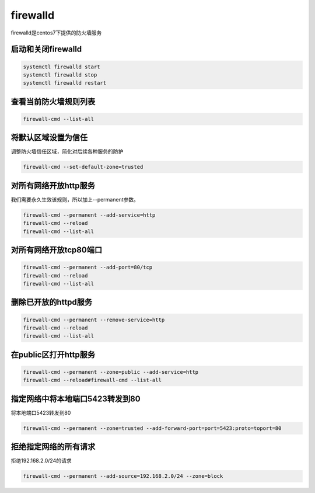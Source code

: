 firewalld
##################

firewalld是centos7下提供的防火墙服务


启动和关闭firewalld
=========================

.. code-block:: bash

    systemctl firewalld start
    systemctl firewalld stop
    systemctl firewalld restart

查看当前防火墙规则列表
=========================

.. code-block:: bash

    firewall-cmd --list-all

将默认区域设置为信任
============================
调整防火墙信任区域，简化对后续各种服务的防护

.. code-block:: bash

    firewall-cmd --set-default-zone=trusted


对所有网络开放http服务
=======================================================
我们需要永久生效该规则，所以加上--permanent参数。

.. code-block:: bash

    firewall-cmd --permanent --add-service=http
    firewall-cmd --reload
    firewall-cmd --list-all

对所有网络开放tcp80端口
===============================

.. code-block:: bash

    firewall-cmd --permanent --add-port=80/tcp
    firewall-cmd --reload
    firewall-cmd --list-all


删除已开放的httpd服务
===========================

.. code-block:: bash

    firewall-cmd --permanent --remove-service=http
    firewall-cmd --reload
    firewall-cmd --list-all

在public区打开http服务
=================================

.. code-block:: bash

    firewall-cmd --permanent --zone=public --add-service=http
    firewall-cmd --reload#firewall-cmd --list-all


指定网络中将本地端口5423转发到80
=================================================
将本地端口5423转发到80

.. code-block:: bash

    firewall-cmd --permanent --zone=trusted --add-forward-port=port=5423:proto=toport=80

拒绝指定网络的所有请求
=================================
拒绝192.168.2.0/24的请求

.. code-block:: bash

    firewall-cmd --permanent --add-source=192.168.2.0/24 --zone=block